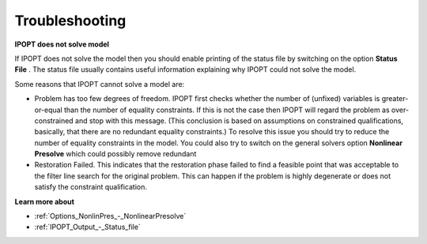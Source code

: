 .. _IPOPT_Troubleshooting:


Troubleshooting
===============

**IPOPT does not solve model** 

If IPOPT does not solve the model then you should enable printing of the status file by switching on the option **Status File** . The status file usually contains useful information explaining why IPOPT could not solve the model.



Some reasons that IPOPT cannot solve a model are:




*   Problem has too few degrees of freedom. IPOPT first checks whether the number of (unfixed) variables is greater-or-equal than the number of equality constraints. If this is not the case then IPOPT will regard the problem as over-constrained and stop with this message. (This conclusion is based on assumptions on constrained qualifications, basically, that there are no redundant equality constraints.) To resolve this issue you should try to reduce the number of equality constraints in the model. You could also try to switch on the general solvers option **Nonlinear Presolve**  which could possibly remove redundant




*   Restoration Failed. This indicates that the restoration phase failed to find a feasible point that was acceptable to the filter line search for the original problem. This can happen if the problem is highly degenerate or does not satisfy the constraint qualification.



**Learn more about** 

*	:ref:`Options_NonlinPres_-_NonlinearPresolve` 
*	:ref:`IPOPT_Output_-_Status_file` 
